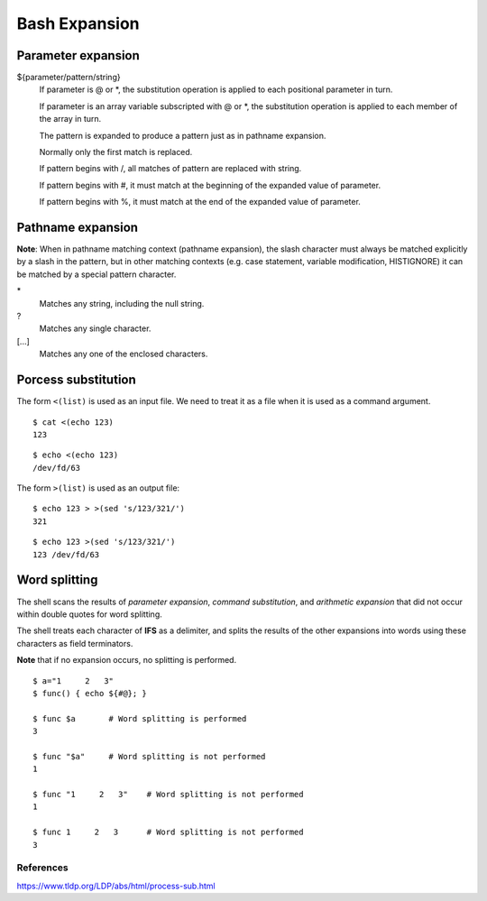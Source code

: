 Bash Expansion
==============

Parameter expansion
-------------------

${parameter/pattern/string}
    If parameter is @ or \*, the substitution operation is applied to each
    positional parameter in turn.

    If parameter is an array variable subscripted with @ or \*, the
    substitution  operation  is  applied to each member of the array in turn.

    The pattern is expanded to produce a pattern just as in pathname expansion.

    Normally only the first match is replaced.

    If pattern begins with /, all matches of pattern are replaced with string. 

    If pattern begins with #, it must match at the beginning of the expanded
    value of parameter.

    If pattern begins with %, it must match at the end of the expanded value of
    parameter.

Pathname expansion
------------------

**Note**: When in pathname matching context (pathname expansion), the slash
character must always be matched explicitly by a slash in the pattern, but in
other matching contexts (e.g. case statement, variable modification,
HISTIGNORE) it can be matched by a special pattern character.

\*
    Matches any string, including the null string.

\?
    Matches any single character.

[...]
    Matches any one of the enclosed characters.


Porcess substitution
--------------------

The form ``<(list)`` is used as an input file. We need to treat it as a file
when it is used as a command argument.

::

    $ cat <(echo 123)
    123

::

    $ echo <(echo 123)
    /dev/fd/63


The form ``>(list)`` is used as an output file:

::

    $ echo 123 > >(sed 's/123/321/')
    321

::

    $ echo 123 >(sed 's/123/321/')
    123 /dev/fd/63


Word splitting
--------------

The shell scans the results of *parameter expansion*, *command substitution*,
and *arithmetic expansion* that did not occur within double quotes for word
splitting.

The  shell treats each character of **IFS** as a delimiter, and splits the
results of the other expansions into words using these characters as field
terminators.

**Note** that if no expansion occurs, no splitting is performed.

::

    $ a="1     2   3"
    $ func() { echo ${#@}; }

    $ func $a       # Word splitting is performed
    3

    $ func "$a"     # Word splitting is not performed
    1

    $ func "1     2   3"    # Word splitting is not performed
    1

    $ func 1     2   3      # Word splitting is not performed
    3


References
""""""""""
https://www.tldp.org/LDP/abs/html/process-sub.html

